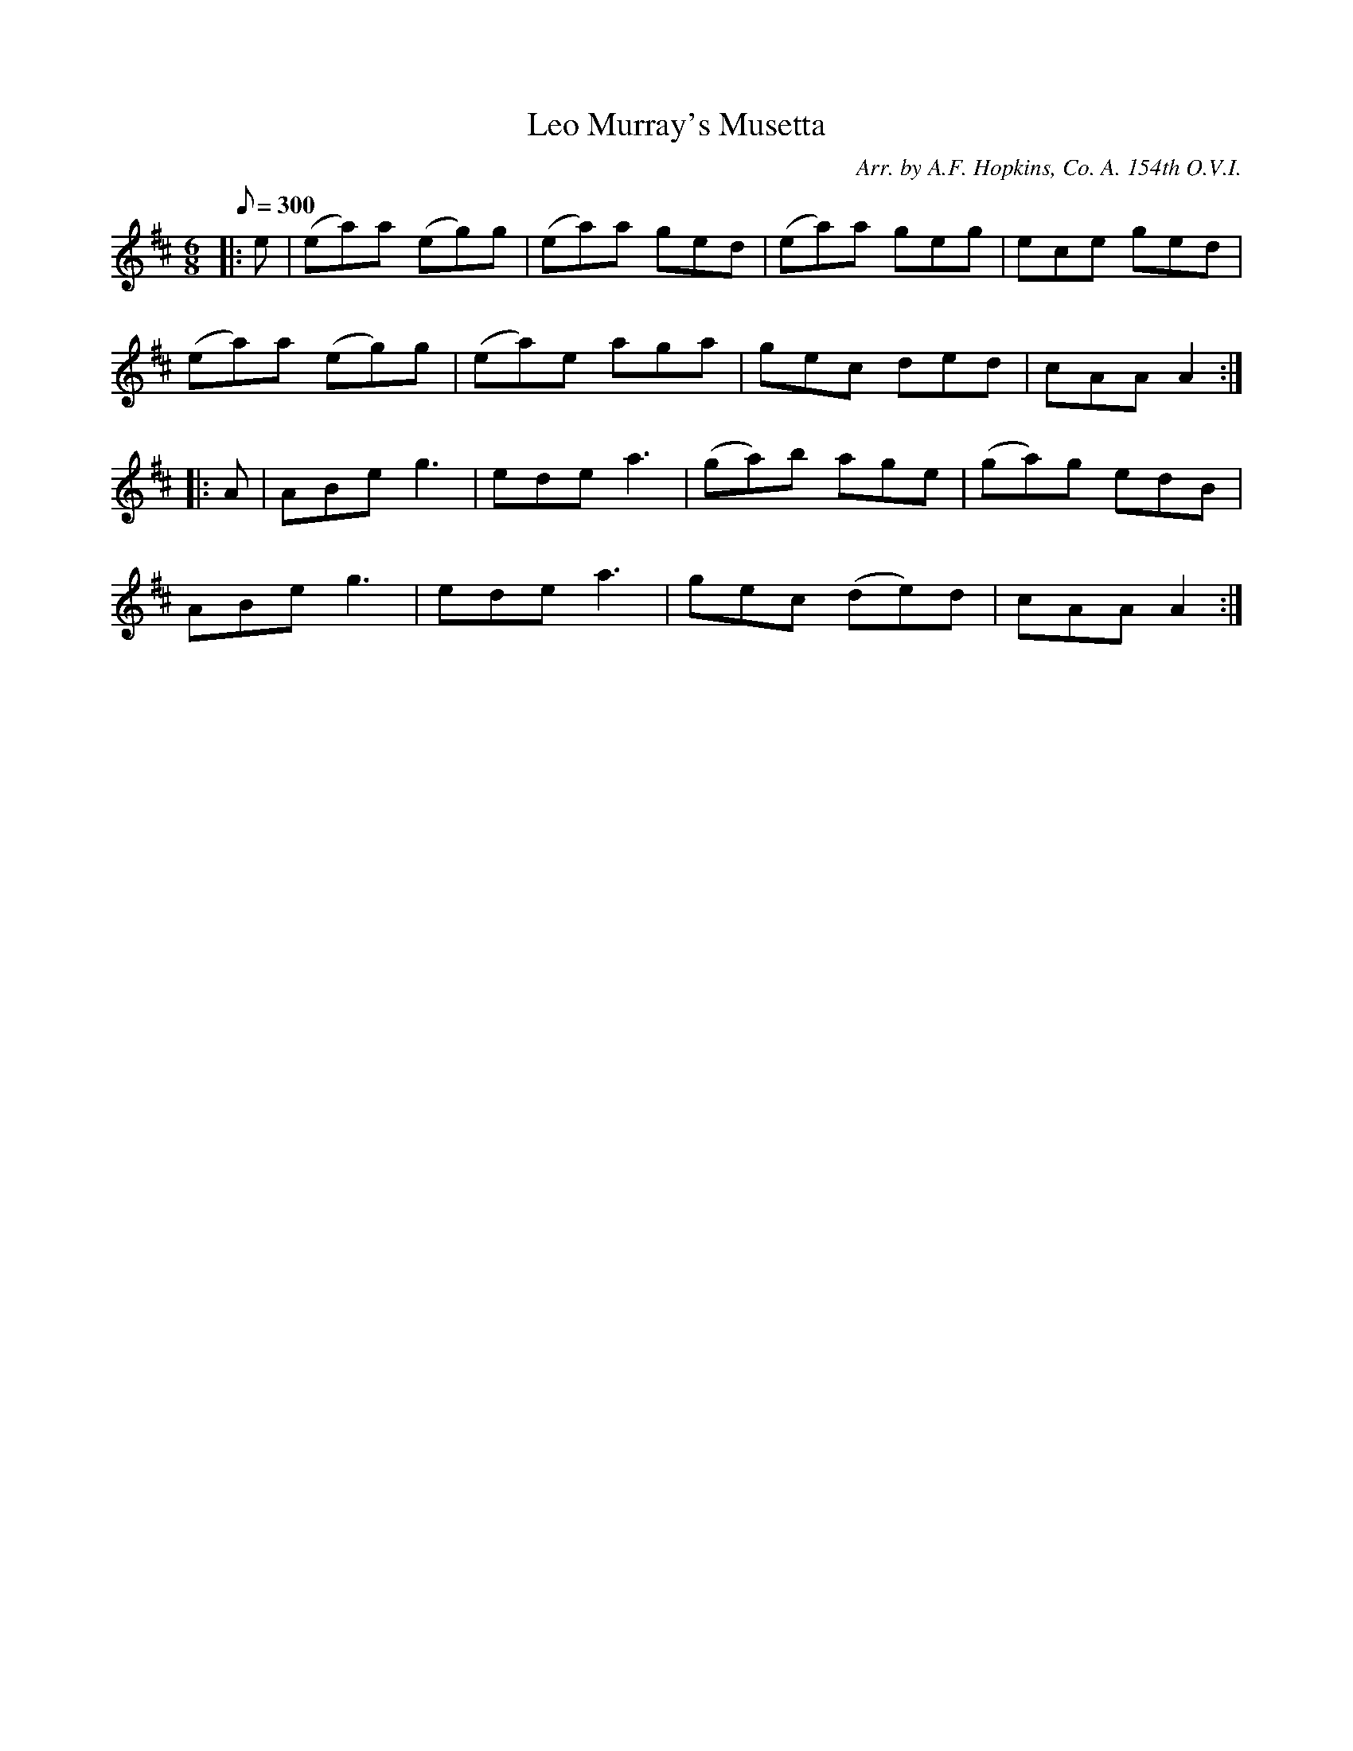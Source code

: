 X:15
T:Leo Murray's Musetta
B:American Veteran Fifer, #15
C:Arr. by A.F. Hopkins, Co. A. 154th O.V.I.
M:6/8
L:1/8
Q:1/8=300
K:D t=8
|: e | (ea)a (eg)g | (ea)a ged | (ea)a geg | ece ged |
(ea)a (eg)g | (ea)e aga | gec ded | cAA A2 :|
|: A | ABe g3 | ede a3 | (ga)b age | (ga)g edB |
ABe g3 | ede a3 | gec (de)d | cAA A2 :|
